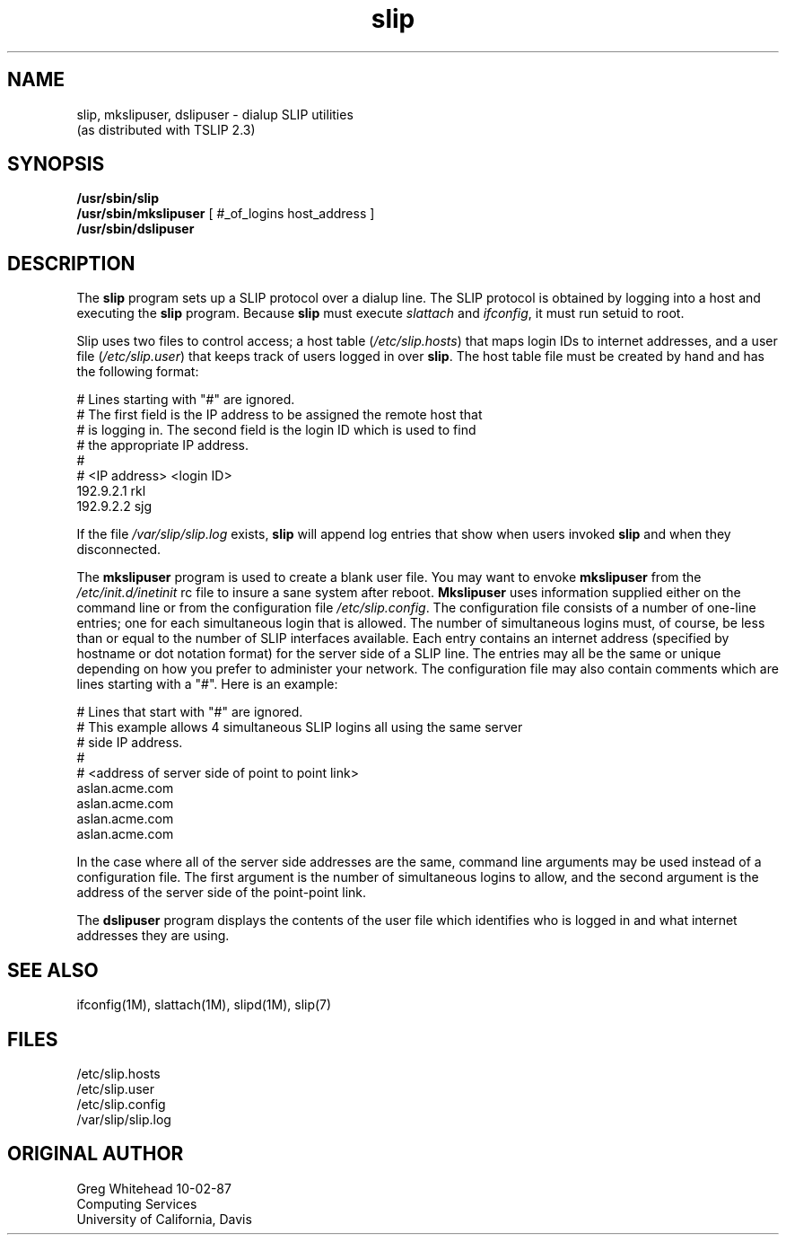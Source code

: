 .\" @(#)slip.1	1.7 (13 Oct 1993)
.TH slip 1 "TCP/IP"
.SH NAME
slip, mkslipuser, dslipuser \- dialup SLIP utilities
.sp 0.5
(as distributed with TSLIP 2.3)
.SH SYNOPSIS
.nf
\fB/usr/sbin/slip\fP
\fB/usr/sbin/mkslipuser\fP [ #_of_logins  host_address ]
\fB/usr/sbin/dslipuser\fP
.fi
.SH DESCRIPTION
.PP
The \fBslip\fP program sets up a SLIP protocol over a dialup line.
The SLIP protocol is obtained by logging into a host and executing
the \fBslip\fP program.
Because \fBslip\fP must execute \fIslattach\fP and \fIifconfig\fP, it must run
setuid to root. 
.PP
Slip uses two files to control access; a host table (\fI/etc/slip.hosts\fP)
that maps login IDs to internet addresses, and a user file
(\fI/etc/slip.user\fP) that keeps track of users logged in over \fBslip\fP.
The host table file must be created by hand and has the following format:
.PP
.nf
.CW
#  Lines starting with "#" are ignored.
#  The first field is the IP address to be assigned the remote host that
#  is logging in.  The second field is the login ID which is used to find
#  the appropriate IP address.
#
# <IP address> <login ID>
192.9.2.1       rkl
192.9.2.2       sjg
.fi
.fP
.PP
If the file \fI/var/slip/slip.log\fP exists, \fBslip\fP will append log entries
that show when users invoked \fBslip\fP and when they disconnected.
.PP
The \fBmkslipuser\fP program is used to create a blank user file.
You may want to envoke \fBmkslipuser\fP from the \fI/etc/init.d/inetinit\fP
rc file to insure a sane system after reboot.
\fBMkslipuser\fP uses information supplied either on the command line or from
the configuration file \fI/etc/slip.config\fP.
The configuration file consists of a number of one-line entries; one for each
simultaneous login that is allowed.
The number of simultaneous logins must, of course, be less than or equal to
the number of SLIP interfaces available.
Each entry contains an internet address (specified by hostname or dot notation
format) for the server side of a SLIP line.
The entries may all be the same or unique depending on how you prefer to
administer your network.
The configuration file may also contain comments which are lines starting with
a "#".
Here is an example:
.PP
.nf
.CW
#  Lines that start with "#" are ignored.
#  This example allows 4 simultaneous SLIP logins all using the same server
#  side IP address.
#
#  <address of server side of point to point link>
aslan.acme.com
aslan.acme.com
aslan.acme.com
aslan.acme.com
.fi
.fP
.PP
In the case where all of the server side addresses are the same, command line
arguments may be used instead of a configuration file. The first argument
is the number of simultaneous logins to allow, and the second argument is
the address of the server side of the point-point link.
.PP
The \fBdslipuser\fP program displays the contents of the user file which
identifies who is logged in and what internet addresses they are using.
.SH SEE ALSO
.nf
ifconfig(1M), slattach(1M), slipd(1M), slip(7)
.fi
.SH FILES
.nf
/etc/slip.hosts
/etc/slip.user
/etc/slip.config
/var/slip/slip.log
.fi
.SH ORIGINAL AUTHOR
.nf
Greg Whitehead 10-02-87
Computing Services
University of California, Davis
.fi
